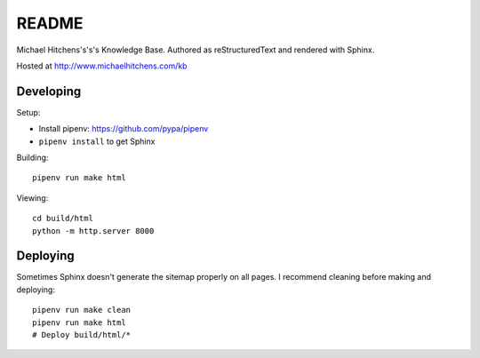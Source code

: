 README
======

Michael Hitchens's's's Knowledge Base. Authored as reStructuredText and rendered with Sphinx.

Hosted at http://www.michaelhitchens.com/kb

Developing
----------

Setup:

* Install pipenv: https://github.com/pypa/pipenv
* ``pipenv install`` to get Sphinx

Building::

    pipenv run make html

Viewing::

    cd build/html
    python -m http.server 8000

Deploying
---------

Sometimes Sphinx doesn't generate the sitemap properly on all pages. I recommend cleaning before making and deploying::

    pipenv run make clean
    pipenv run make html
    # Deploy build/html/*

